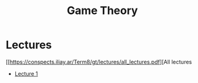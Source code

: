 #+title: Game Theory

* Lectures
[[https://conspects.iliay.ar/Term8/gt/lectures/all_lectures.pdf][All lectures

- [[https://conspects.iliay.ar/Term8/gt/lectures/1.pdf][Lecture 1]]
